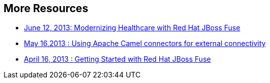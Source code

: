 :awestruct-layout: product-resources
:awestruct-status: red

== More Resources

* https://redhat.webex.com/redhat/lsr.php?AT=pb&SP=EC&rID=11860742&rKey=8493c544b501c780[June 12, 2013: Modernizing Healthcare with Red Hat JBoss Fuse]
* https://redhat.webex.com/redhat/lsr.php?AT=pb&SP=EC&rID=12617302&rKey=5B1CC5726BEF4DF7[May 16,2013 : Using Apache Camel connectors for external connectivity]
* https://redhat.webex.com/redhat/lsr.php?AT=pb&SP=EC&rID=11860742&rKey=8493c544b501c780[April 16, 2013 : Getting Started with Red Hat JBoss Fuse]

